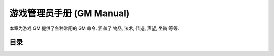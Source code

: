 .. _gm-manual:

游戏管理员手册 (GM Manual)
==============================================================================
本章为游戏 GM 提供了各种常用的 GM 命令. 涵盖了 物品, 法术, 传送, 声望, 坐骑 等等.

目录
------------------------------------------------------------------------------
.. autotoctree::
    :maxdepth: 1
